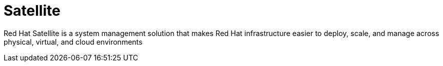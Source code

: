 # Satellite

Red Hat Satellite is a system management solution that makes Red Hat infrastructure easier to deploy, scale, and manage across physical, virtual, and cloud environments



// * link:https://www.redhat.com/en/blog/getting-started-ansible-satellite[Getting started with Ansible in Satellite]
